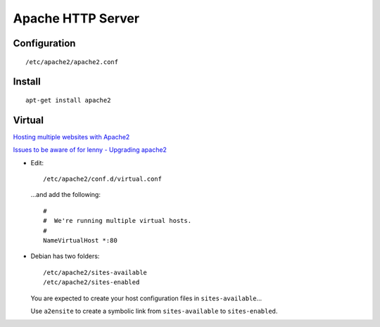 Apache HTTP Server
******************

Configuration
=============

::

  /etc/apache2/apache2.conf

Install
=======

::

  apt-get install apache2

Virtual
=======

`Hosting multiple websites with Apache2`_

`Issues to be aware of for lenny - Upgrading apache2`_

- Edit:

  ::

    /etc/apache2/conf.d/virtual.conf

  ...and add the following:

  ::

    #
    #  We're running multiple virtual hosts.
    #
    NameVirtualHost *:80

- Debian has two folders:

  ::

    /etc/apache2/sites-available
    /etc/apache2/sites-enabled

  You are expected to create your host configuration files in
  ``sites-available``...

  Use ``a2ensite`` to create a symbolic link from ``sites-available`` to
  ``sites-enabled``.


.. _`Hosting multiple websites with Apache2`: http://www.debian-administration.org/articles/412
.. _`Issues to be aware of for lenny - Upgrading apache2`: http://www.debian.org/releases/lenny/i386/release-notes/ch-information.en.html#apache2

